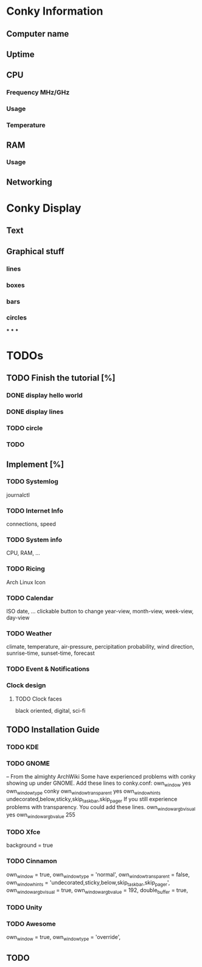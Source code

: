 * Conky Information
** Computer name
** Uptime
** CPU
*** Frequency MHz/GHz
*** Usage
*** Temperature
** RAM
*** Usage
** Networking
* Conky Display
** Text
** Graphical stuff
*** lines
*** boxes
*** bars
*** circles
***
***
***

* TODOs
** TODO Finish the tutorial [%]
*** DONE display hello world
    CLOSED: [2017-08-03 Thu 20:45]
*** DONE display lines
    CLOSED: [2017-08-05 Sat 13:40]
*** TODO circle
*** TODO

** Implement [%]
*** TODO Systemlog
    journalctl
*** TODO Internet Info
    connections, speed
*** TODO System info
    CPU, RAM, ...
*** TODO Ricing
    Arch Linux Icon
*** TODO Calendar
    ISO date, ...
    clickable button to change year-view, month-view, week-view, day-view
*** TODO Weather
    climate, temperature, air-pressure, percipitation probability, wind direction, sunrise-time, sunset-time, forecast
*** TODO Event & Notifications

*** Clock design
**** TODO Clock faces
    black oriented, digital, sci-fi


** TODO Installation Guide
*** TODO KDE
*** TODO GNOME
    -- From the almighty ArchWiki
    Some have experienced problems with conky showing up under GNOME.
    Add these lines to conky.conf:
    	own_window yes
      own_window_type conky
      own_window_transparent yes
      own_window_hints undecorated,below,sticky,skip_taskbar,skip_pager
    If you still experience problems with transparency. You could add these lines.
    	own_window_argb_visual yes
      own_window_argb_value 255
*** TODO Xfce
    background = true
*** TODO Cinnamon
    own_window = true,
    own_window_type = 'normal',
    own_window_transparent = false,
    own_window_hints = 'undecorated,sticky,below,skip_taskbar,skip_pager',
    own_window_argb_visual = true,
    own_window_argb_value = 192,
    double_buffer = true,
*** TODO Unity
*** TODO Awesome
    own_window = true,
    own_window_type = 'override',
** TODO
